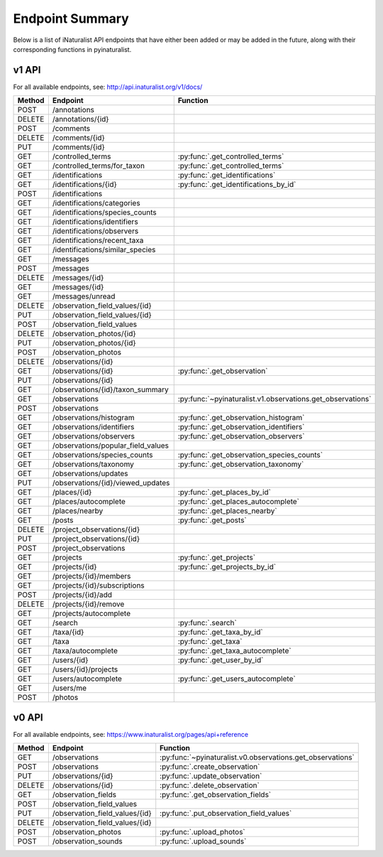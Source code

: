 .. _endpoints:

Endpoint Summary
================
Below is a list of iNaturalist API endpoints that have either been added or may be added in the
future, along with their corresponding functions in pyinaturalist.

v1 API
~~~~~~
For all available endpoints, see: http://api.inaturalist.org/v1/docs/

========= ======================================= ====================
Method    Endpoint                                Function
========= ======================================= ====================
POST      /annotations
DELETE    /annotations/{id}
POST      /comments
DELETE    /comments/{id}
PUT       /comments/{id}
GET       /controlled_terms                       :py:func:`.get_controlled_terms`
GET       /controlled_terms/for_taxon             :py:func:`.get_controlled_terms`
GET       /identifications                        :py:func:`.get_identifications`
GET       /identifications/{id}                   :py:func:`.get_identifications_by_id`
POST      /identifications
GET       /identifications/categories
GET       /identifications/species_counts
GET       /identifications/identifiers
GET       /identifications/observers
GET       /identifications/recent_taxa
GET       /identifications/similar_species
GET       /messages
POST      /messages
DELETE    /messages/{id}
GET       /messages/{id}
GET       /messages/unread
DELETE    /observation_field_values/{id}
PUT       /observation_field_values/{id}
POST      /observation_field_values
DELETE    /observation_photos/{id}
PUT       /observation_photos/{id}
POST      /observation_photos
DELETE    /observations/{id}
GET       /observations/{id}                      :py:func:`.get_observation`
PUT       /observations/{id}
GET       /observations/{id}/taxon_summary
GET       /observations                           :py:func:`~pyinaturalist.v1.observations.get_observations`
POST      /observations
GET       /observations/histogram                 :py:func:`.get_observation_histogram`
GET       /observations/identifiers               :py:func:`.get_observation_identifiers`
GET       /observations/observers                 :py:func:`.get_observation_observers`
GET       /observations/popular_field_values
GET       /observations/species_counts            :py:func:`.get_observation_species_counts`
GET       /observations/taxonomy                  :py:func:`.get_observation_taxonomy`
GET       /observations/updates
PUT       /observations/{id}/viewed_updates
GET       /places/{id}                            :py:func:`.get_places_by_id`
GET       /places/autocomplete                    :py:func:`.get_places_autocomplete`
GET       /places/nearby                          :py:func:`.get_places_nearby`
GET       /posts                                  :py:func:`.get_posts`
DELETE    /project_observations/{id}
PUT       /project_observations/{id}
POST      /project_observations
GET       /projects                               :py:func:`.get_projects`
GET       /projects/{id}                          :py:func:`.get_projects_by_id`
GET       /projects/{id}/members
GET       /projects/{id}/subscriptions
POST      /projects/{id}/add
DELETE    /projects/{id}/remove
GET       /projects/autocomplete
GET       /search                                 :py:func:`.search`
GET       /taxa/{id}                              :py:func:`.get_taxa_by_id`
GET       /taxa                                   :py:func:`.get_taxa`
GET       /taxa/autocomplete                      :py:func:`.get_taxa_autocomplete`
GET       /users/{id}                             :py:func:`.get_user_by_id`
GET       /users/{id}/projects
GET       /users/autocomplete                     :py:func:`.get_users_autocomplete`
GET       /users/me
POST      /photos
========= ======================================= ====================

v0 API
~~~~~~
For all available endpoints, see: https://www.inaturalist.org/pages/api+reference

========= =================================== ====================
Method    Endpoint                            Function
========= =================================== ====================
GET       /observations                       :py:func:`~pyinaturalist.v0.observations.get_observations`
POST      /observations                       :py:func:`.create_observation`
PUT       /observations/{id}                  :py:func:`.update_observation`
DELETE    /observations/{id}                  :py:func:`.delete_observation`
GET       /observation_fields                 :py:func:`.get_observation_fields`
POST      /observation_field_values
PUT       /observation_field_values/{id}      :py:func:`.put_observation_field_values`
DELETE    /observation_field_values/{id}
POST      /observation_photos                 :py:func:`.upload_photos`
POST      /observation_sounds                 :py:func:`.upload_sounds`
========= =================================== ====================
